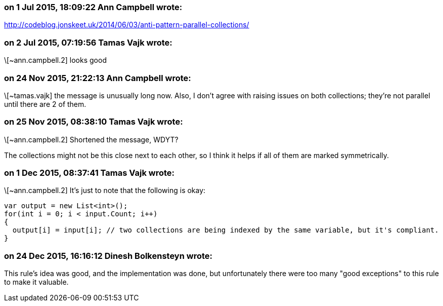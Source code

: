 === on 1 Jul 2015, 18:09:22 Ann Campbell wrote:
http://codeblog.jonskeet.uk/2014/06/03/anti-pattern-parallel-collections/

=== on 2 Jul 2015, 07:19:56 Tamas Vajk wrote:
\[~ann.campbell.2] looks good

=== on 24 Nov 2015, 21:22:13 Ann Campbell wrote:
\[~tamas.vajk] the message is unusually long now. Also, I don't agree with raising issues on both collections; they're not parallel until there are 2 of them.

=== on 25 Nov 2015, 08:38:10 Tamas Vajk wrote:
\[~ann.campbell.2] Shortened the message, WDYT?

The collections might not be this close next to each other, so I think it helps if all of them are marked symmetrically.

=== on 1 Dec 2015, 08:37:41 Tamas Vajk wrote:
\[~ann.campbell.2] It's just to note that the following is okay:

----
var output = new List<int>();
for(int i = 0; i < input.Count; i++)
{
  output[i] = input[i]; // two collections are being indexed by the same variable, but it's compliant.
}
----

=== on 24 Dec 2015, 16:16:12 Dinesh Bolkensteyn wrote:
This rule's idea was good, and the implementation was done, but unfortunately there were too many "good exceptions" to this rule to make it valuable.


